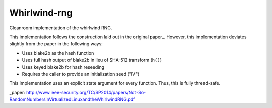 =============
Whirlwind-rng
=============

Cleanroom implementation of the whirlwind RNG.

This implementation follows the construction laid out in the
original paper_. However, this implementation deviates slightly from
the paper in the following ways:

* Uses blake2b as the hash function
* Uses full hash output of blake2b in lieu of SHA-512 transform
  (``h()``)
* Uses keyed blake2b for hash reseeding
* Requires the caller to provide an initialization seed ("IV")


This implementation uses an explicit state argument for every
function. Thus, this is fully thread-safe.

_paper: http://www.ieee-security.org/TC/SP2014/papers/Not-So-RandomNumbersinVirtualizedLinuxandtheWhirlwindRNG.pdf

.. vim: ft=rst:sw=4:ts=4:tw=68:
